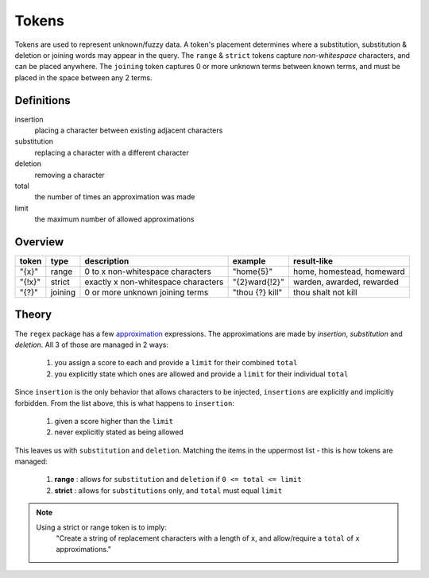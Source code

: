 Tokens
======

Tokens are used to represent unknown/fuzzy data. A token's placement determines where a substitution, substitution & deletion or joining words may appear in the query.
The ``range`` & ``strict`` tokens capture `non-whitespace` characters, and can be placed anywhere. 
The ``joining`` token captures 0 or more unknown terms between known terms, and must be placed in the space between any 2 terms.

Definitions
-----------

insertion
  placing a character between existing adjacent characters
substitution
  replacing a character with a different character
deletion
  removing a character
total
  the number of times an approximation was made
limit
  the maximum number of allowed approximations

Overview
--------
  
+--------+---------+---------------------------------------+------------------+--------------------------------+
| token  | type    | description                           | example          | result-like                    |
+========+=========+=======================================+==================+================================+
| "{x}"  | range   | 0 to x non-whitespace characters      | "home{5}"        | home, homestead, homeward      |
+--------+---------+---------------------------------------+------------------+--------------------------------+
| "{!x}" | strict  | exactly x non-whitespace characters   | "{2}ward{!2}"    | warden, awarded, rewarded      |
+--------+---------+---------------------------------------+------------------+--------------------------------+
| "{?}"  | joining | 0 or more unknown joining terms       | "thou {?} kill"  | thou shalt not kill            |
+--------+---------+---------------------------------------+------------------+--------------------------------+


Theory
------

The ``regex`` package has a few `approximation <https://github.com/mrabarnett/mrab-regex#approximate-fuzzy-matching-hg-issue-12-hg-issue-41-hg-issue-109>`_ expressions.
The approximations are made by `insertion`, `substitution` and `deletion`. All 3 of those are managed in 2 ways:

  1. you assign a score to each and provide a ``limit`` for their combined ``total``
  2. you explicitly state which ones are allowed and provide a ``limit`` for their individual ``total``

Since ``insertion`` is the only behavior that allows characters to be injected, ``insertions`` are explicitly and implicitly forbidden. 
From the list above, this is what happens to ``insertion``:

  1. given a score higher than the ``limit``
  2. never explicitly stated as being allowed

This leaves us with ``substitution`` and ``deletion``. Matching the items in the uppermost list - this is how tokens are managed:

  1. **range** : allows for ``substitution`` and ``deletion`` if ``0 <= total <= limit``
  2. **strict** : allows for ``substitutions`` only, and ``total`` must equal ``limit``

.. note::

  Using a strict or range token is to imply:
    "Create a string of replacement characters with a length of ``x``, and allow/require a ``total`` of ``x`` approximations."
